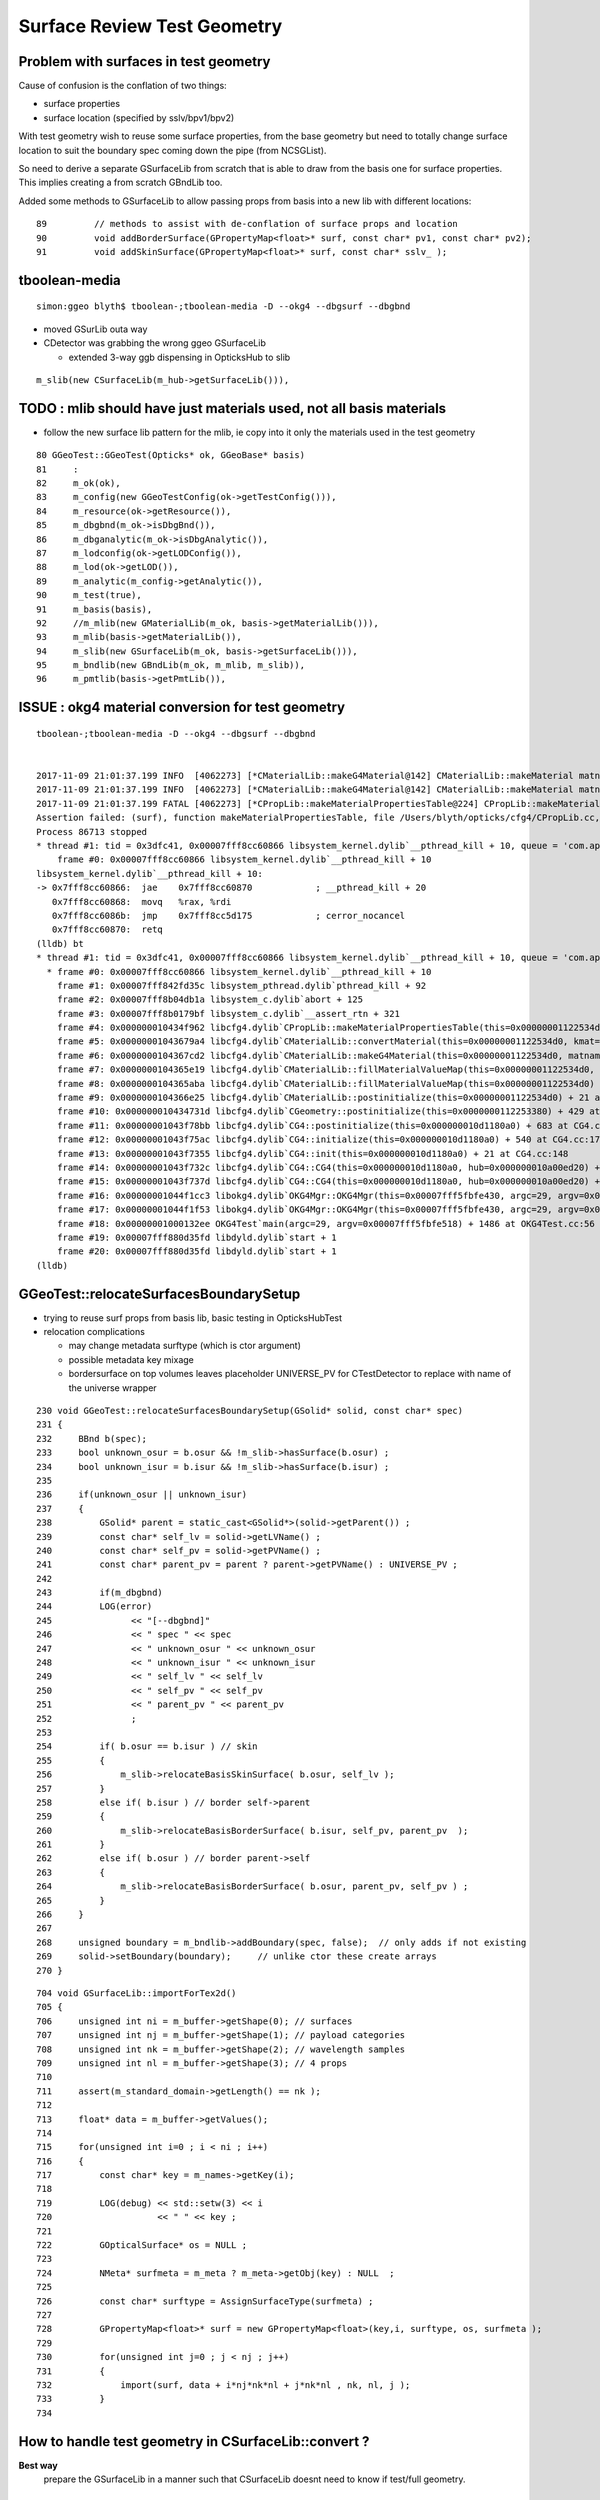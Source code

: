 Surface Review Test Geometry
=================================

Problem with surfaces in test geometry
----------------------------------------

Cause of confusion is the conflation of two things:

* surface properties
* surface location (specified by sslv/bpv1/bpv2)

With test geometry wish to reuse some surface properties, 
from the base geometry but need to totally change surface location
to suit the boundary spec coming down the pipe (from NCSGList).

So need to derive a separate GSurfaceLib from scratch that is able to 
draw from the basis one for surface properties. This implies 
creating a from scratch GBndLib too.

Added some methods to GSurfaceLib to allow passing props from basis into 
a new lib with different locations::   

     89         // methods to assist with de-conflation of surface props and location
     90         void addBorderSurface(GPropertyMap<float>* surf, const char* pv1, const char* pv2);
     91         void addSkinSurface(GPropertyMap<float>* surf, const char* sslv_ );



tboolean-media
----------------

::

    simon:ggeo blyth$ tboolean-;tboolean-media -D --okg4 --dbgsurf --dbgbnd 

* moved GSurLib outa way 

* CDetector was grabbing the wrong ggeo GSurfaceLib

  * extended 3-way ggb dispensing in OpticksHub to slib 

::  

     m_slib(new CSurfaceLib(m_hub->getSurfaceLib())), 



TODO : mlib should have just materials used, not all basis materials
----------------------------------------------------------------------

* follow the new surface lib pattern for the mlib, ie
  copy into it only the materials used in the test geometry
  

::

     80 GGeoTest::GGeoTest(Opticks* ok, GGeoBase* basis)
     81     :
     82     m_ok(ok),
     83     m_config(new GGeoTestConfig(ok->getTestConfig())),
     84     m_resource(ok->getResource()),
     85     m_dbgbnd(m_ok->isDbgBnd()),
     86     m_dbganalytic(m_ok->isDbgAnalytic()),
     87     m_lodconfig(ok->getLODConfig()),
     88     m_lod(ok->getLOD()),
     89     m_analytic(m_config->getAnalytic()),
     90     m_test(true),
     91     m_basis(basis),
     92     //m_mlib(new GMaterialLib(m_ok, basis->getMaterialLib())),
     93     m_mlib(basis->getMaterialLib()),
     94     m_slib(new GSurfaceLib(m_ok, basis->getSurfaceLib())),
     95     m_bndlib(new GBndLib(m_ok, m_mlib, m_slib)),
     96     m_pmtlib(basis->getPmtLib()),



ISSUE : okg4 material conversion for test geometry
----------------------------------------------------

::

    tboolean-;tboolean-media -D --okg4 --dbgsurf --dbgbnd 


    2017-11-09 21:01:37.199 INFO  [4062273] [*CMaterialLib::makeG4Material@142] CMaterialLib::makeMaterial matname LiquidScintillator material 0x1122a1c30
    2017-11-09 21:01:37.199 INFO  [4062273] [*CMaterialLib::makeG4Material@142] CMaterialLib::makeMaterial matname MineralOil material 0x1122a2440
    2017-11-09 21:01:37.199 FATAL [4062273] [*CPropLib::makeMaterialPropertiesTable@224] CPropLib::makeMaterialPropertiesTable material with SENSOR_MATERIAL name Bialkali but no sensor_surface 
    Assertion failed: (surf), function makeMaterialPropertiesTable, file /Users/blyth/opticks/cfg4/CPropLib.cc, line 229.
    Process 86713 stopped
    * thread #1: tid = 0x3dfc41, 0x00007fff8cc60866 libsystem_kernel.dylib`__pthread_kill + 10, queue = 'com.apple.main-thread', stop reason = signal SIGABRT
        frame #0: 0x00007fff8cc60866 libsystem_kernel.dylib`__pthread_kill + 10
    libsystem_kernel.dylib`__pthread_kill + 10:
    -> 0x7fff8cc60866:  jae    0x7fff8cc60870            ; __pthread_kill + 20
       0x7fff8cc60868:  movq   %rax, %rdi
       0x7fff8cc6086b:  jmp    0x7fff8cc5d175            ; cerror_nocancel
       0x7fff8cc60870:  retq   
    (lldb) bt
    * thread #1: tid = 0x3dfc41, 0x00007fff8cc60866 libsystem_kernel.dylib`__pthread_kill + 10, queue = 'com.apple.main-thread', stop reason = signal SIGABRT
      * frame #0: 0x00007fff8cc60866 libsystem_kernel.dylib`__pthread_kill + 10
        frame #1: 0x00007fff842fd35c libsystem_pthread.dylib`pthread_kill + 92
        frame #2: 0x00007fff8b04db1a libsystem_c.dylib`abort + 125
        frame #3: 0x00007fff8b0179bf libsystem_c.dylib`__assert_rtn + 321
        frame #4: 0x000000010434f962 libcfg4.dylib`CPropLib::makeMaterialPropertiesTable(this=0x00000001122534d0, ggmat=0x000000010a26b280) + 834 at CPropLib.cc:229
        frame #5: 0x00000001043679a4 libcfg4.dylib`CMaterialLib::convertMaterial(this=0x00000001122534d0, kmat=0x000000010a26b280) + 2004 at CMaterialLib.cc:198
        frame #6: 0x0000000104367cd2 libcfg4.dylib`CMaterialLib::makeG4Material(this=0x00000001122534d0, matname=0x000000011229c4b1) + 66 at CMaterialLib.cc:141
        frame #7: 0x0000000104365e19 libcfg4.dylib`CMaterialLib::fillMaterialValueMap(this=0x00000001122534d0, vmp=0x0000000112253570, _matnames=0x000000010440ae98, key=0x0000000104408803, nm=430) + 825 at CMaterialLib.cc:386
        frame #8: 0x0000000104365aba libcfg4.dylib`CMaterialLib::fillMaterialValueMap(this=0x00000001122534d0) + 74 at CMaterialLib.cc:55
        frame #9: 0x0000000104366e25 libcfg4.dylib`CMaterialLib::postinitialize(this=0x00000001122534d0) + 21 at CMaterialLib.cc:87
        frame #10: 0x000000010434731d libcfg4.dylib`CGeometry::postinitialize(this=0x0000000112253380) + 429 at CGeometry.cc:114
        frame #11: 0x00000001043f78bb libcfg4.dylib`CG4::postinitialize(this=0x000000010d1180a0) + 683 at CG4.cc:219
        frame #12: 0x00000001043f75ac libcfg4.dylib`CG4::initialize(this=0x000000010d1180a0) + 540 at CG4.cc:174
        frame #13: 0x00000001043f7355 libcfg4.dylib`CG4::init(this=0x000000010d1180a0) + 21 at CG4.cc:148
        frame #14: 0x00000001043f732c libcfg4.dylib`CG4::CG4(this=0x000000010d1180a0, hub=0x000000010a00ed20) + 1564 at CG4.cc:141
        frame #15: 0x00000001043f737d libcfg4.dylib`CG4::CG4(this=0x000000010d1180a0, hub=0x000000010a00ed20) + 29 at CG4.cc:142
        frame #16: 0x00000001044f1cc3 libokg4.dylib`OKG4Mgr::OKG4Mgr(this=0x00007fff5fbfe430, argc=29, argv=0x00007fff5fbfe518) + 547 at OKG4Mgr.cc:35
        frame #17: 0x00000001044f1f53 libokg4.dylib`OKG4Mgr::OKG4Mgr(this=0x00007fff5fbfe430, argc=29, argv=0x00007fff5fbfe518) + 35 at OKG4Mgr.cc:41
        frame #18: 0x00000001000132ee OKG4Test`main(argc=29, argv=0x00007fff5fbfe518) + 1486 at OKG4Test.cc:56
        frame #19: 0x00007fff880d35fd libdyld.dylib`start + 1
        frame #20: 0x00007fff880d35fd libdyld.dylib`start + 1
    (lldb) 






GGeoTest::relocateSurfacesBoundarySetup
----------------------------------------

* trying to reuse surf props from basis lib, basic testing in OpticksHubTest 

* relocation complications 

  * may change metadata surftype (which is ctor argument)
  * possible metadata key mixage  
  * bordersurface on top volumes leaves placeholder UNIVERSE_PV for CTestDetector 
    to replace with name of the universe wrapper

::

    230 void GGeoTest::relocateSurfacesBoundarySetup(GSolid* solid, const char* spec)
    231 {
    232     BBnd b(spec);
    233     bool unknown_osur = b.osur && !m_slib->hasSurface(b.osur) ;
    234     bool unknown_isur = b.isur && !m_slib->hasSurface(b.isur) ;
    235 
    236     if(unknown_osur || unknown_isur)
    237     {
    238         GSolid* parent = static_cast<GSolid*>(solid->getParent()) ;
    239         const char* self_lv = solid->getLVName() ;
    240         const char* self_pv = solid->getPVName() ;
    241         const char* parent_pv = parent ? parent->getPVName() : UNIVERSE_PV ;
    242 
    243         if(m_dbgbnd)
    244         LOG(error)
    245               << "[--dbgbnd]"
    246               << " spec " << spec
    247               << " unknown_osur " << unknown_osur
    248               << " unknown_isur " << unknown_isur
    249               << " self_lv " << self_lv
    250               << " self_pv " << self_pv
    251               << " parent_pv " << parent_pv
    252               ;
    253 
    254         if( b.osur == b.isur ) // skin 
    255         {
    256             m_slib->relocateBasisSkinSurface( b.osur, self_lv );
    257         }
    258         else if( b.isur ) // border self->parent
    259         {
    260             m_slib->relocateBasisBorderSurface( b.isur, self_pv, parent_pv  );
    261         }
    262         else if( b.osur ) // border parent->self
    263         {
    264             m_slib->relocateBasisBorderSurface( b.osur, parent_pv, self_pv ) ;
    265         }
    266     } 
    267 
    268     unsigned boundary = m_bndlib->addBoundary(spec, false);  // only adds if not existing
    269     solid->setBoundary(boundary);     // unlike ctor these create arrays
    270 }


::

    704 void GSurfaceLib::importForTex2d()
    705 {
    706     unsigned int ni = m_buffer->getShape(0); // surfaces
    707     unsigned int nj = m_buffer->getShape(1); // payload categories 
    708     unsigned int nk = m_buffer->getShape(2); // wavelength samples
    709     unsigned int nl = m_buffer->getShape(3); // 4 props
    710 
    711     assert(m_standard_domain->getLength() == nk );
    712 
    713     float* data = m_buffer->getValues();
    714 
    715     for(unsigned int i=0 ; i < ni ; i++)
    716     {
    717         const char* key = m_names->getKey(i);
    718 
    719         LOG(debug) << std::setw(3) << i
    720                    << " " << key ;
    721 
    722         GOpticalSurface* os = NULL ;
    723 
    724         NMeta* surfmeta = m_meta ? m_meta->getObj(key) : NULL  ;
    725 
    726         const char* surftype = AssignSurfaceType(surfmeta) ;
    727 
    728         GPropertyMap<float>* surf = new GPropertyMap<float>(key,i, surftype, os, surfmeta );
    729 
    730         for(unsigned int j=0 ; j < nj ; j++)
    731         {
    732             import(surf, data + i*nj*nk*nl + j*nk*nl , nk, nl, j );
    733         }
    734 




How to handle test geometry in CSurfaceLib::convert ?
------------------------------------------------------------

**Best way** 
    prepare the GSurfaceLib in a manner such that CSurfaceLib 
    doesnt need to know if test/full geometry.


GGeoTest : GMaterialLib from base + AbInitio GBndLib/GSurfaceLib  
---------------------------------------------------------------------

* dev in GBndLibInitTest 
* How to handle surface indices in the bndlib ? GBndLib buffers are dynamic to handle added surfaces, so may just work ?

* from OptiX point of view (GPU geometry) all thats needed is the GBndLib to create the texture 

::
 
    141 GSolid* GMaker::makeFromCSG(NCSG* csg, GBndLib* bndlib, unsigned verbosity )
    142 {
    ...
    160     GSolid* solid = new GSolid(index, transform, mesh, UINT_MAX, NULL );
    161 
    162     // csg is mesh-qty not a node-qty, boundary spec is a node-qty : so this is just for testing
    163 
    164     unsigned boundary = bndlib->addBoundary(spec);  // only adds if not existing
    165 
    166     solid->setBoundary(boundary);     // unlike ctor these create arrays
    167 
    168     solid->setSensor( NULL );
    169 
    170 
    171     OpticksCSG_t type = csg->getRootType() ;
    172 
    173     const char* shapename = CSGName(type);
    174     std::string lvn = GMaker::LVName(shapename, index);
    175     std::string pvn = GMaker::PVName(shapename, index);
    176 
    177     solid->setPVName( strdup(pvn.c_str()) );
    178     solid->setLVName( strdup(lvn.c_str()) );
    179     solid->setCSGFlag( type );
    180 
    181     GParts* pts = GParts::make( csg, spec, verbosity );
    182 
    183 
    184     solid->setParts( pts );


::

    simon:opticks blyth$ opticks-find GGeoTest | grep new
    ./ggeo/GGeoTest.cc:    m_config(new GGeoTestConfig(ok->getTestConfig())),
    ./ggeo/tests/GGeoTestConfigTest.cc:    GGeoTestConfig* gtc = new GGeoTestConfig(CONFIG);
    ./opticksgeo/OpticksHub.cc:    GGeoTest* testgeo = new GGeoTest(m_ok, basis);
    simon:opticks blyth$ 


::

    295 void OpticksHub::loadGeometry()
    296 {
    297     assert(m_geometry == NULL && "OpticksHub::loadGeometry should only be called once");
    298 
    299     LOG(info) << "OpticksHub::loadGeometry START" ;
    300 
    301     m_geometry = new OpticksGeometry(this);   // m_lookup is set into m_ggeo here 
    302 
    303     m_geometry->loadGeometry();
    304 
    305 
    306     //   Lookup A and B are now set ...
    307     //      A : by OpticksHub::configureLookupA (ChromaMaterialMap.json)
    308     //      B : on GGeo loading in GGeo::setupLookup
    309 
    310     m_ggeo = m_geometry->getGGeo();
    311     m_gscene = m_ggeo->getScene();
    312 
    313     if(m_ok->isTest())
    314     {
    315         LOG(info) << "OpticksHub::loadGeometry --test modifying geometry" ;
    316 
    317         assert(m_geotest == NULL);
    318 
    319         GGeoBase* basis = getGGeoBase(); // ana OR tri depending on --gltf
    320 
    321         m_geotest = createTestGeometry(basis);
    322     }
    323     else


    339 GGeoTest* OpticksHub::createTestGeometry(GGeoBase* basis)
    340 {
    341     assert(m_ok->isTest());
    342 
    343     LOG(info) << "OpticksHub::createTestGeometry START" ;
    344 
    345     GGeoTest* testgeo = new GGeoTest(m_ok, basis);
    346 
    347     LOG(info) << "OpticksHub::createTestGeometry DONE" ;
    348 
    349     return testgeo ;
    350 }





* GMaker::makeFromCSG assigns PV, LV names to solids
* GGeoTest collects solids into GNodeLib 




